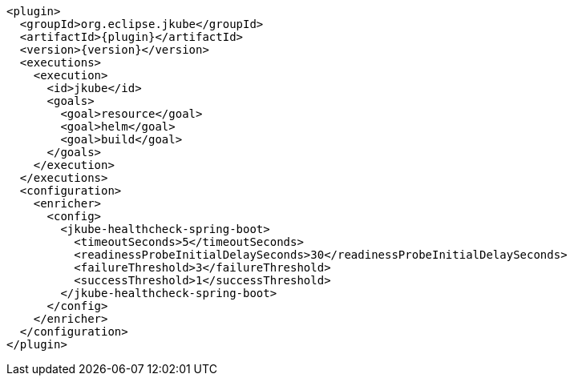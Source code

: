 [source,xml,indent=0,subs="verbatim,quotes,attributes"]
----
      <plugin>
        <groupId>org.eclipse.jkube</groupId>
        <artifactId>{plugin}</artifactId>
        <version>{version}</version>
        <executions>
          <execution>
            <id>jkube</id>
            <goals>
              <goal>resource</goal>
              <goal>helm</goal>
              <goal>build</goal>
            </goals>
          </execution>
        </executions>
        <configuration>
          <enricher>
            <config>
              <jkube-healthcheck-spring-boot>
                <timeoutSeconds>5</timeoutSeconds>
                <readinessProbeInitialDelaySeconds>30</readinessProbeInitialDelaySeconds>
                <failureThreshold>3</failureThreshold>
                <successThreshold>1</successThreshold>
              </jkube-healthcheck-spring-boot>
            </config>
          </enricher>
        </configuration>
      </plugin>
----